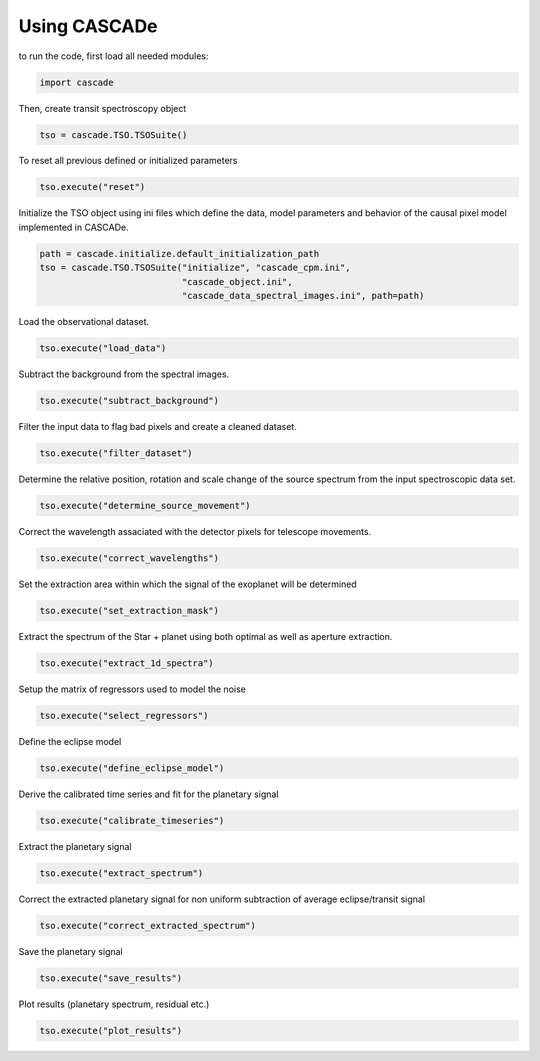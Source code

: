 
.. role:: blue

.. raw:: html

    <style> .blue {color:#1f618d} </style>
    <style> .red {color:red} </style>

Using :blue:`CASCADe`
=====================

to run the code, first load all needed modules:

.. code-block:: python

   import cascade

Then, create transit spectroscopy object

.. code-block:: python

   tso = cascade.TSO.TSOSuite()

To reset all previous defined or initialized parameters

.. code-block:: python

   tso.execute("reset")

Initialize the TSO object using ini files which define the data, model parameters and behavior of the causal pixel model implemented in :blue:`CASCADe`.

.. code-block:: python

   path = cascade.initialize.default_initialization_path
   tso = cascade.TSO.TSOSuite("initialize", "cascade_cpm.ini",
                              "cascade_object.ini",
                              "cascade_data_spectral_images.ini", path=path)

Load the observational dataset.

.. code-block:: python

   tso.execute("load_data")

Subtract the background from the spectral images.

.. code-block:: python

   tso.execute("subtract_background")

Filter the input data to flag bad pixels and create a cleaned dataset.

.. code-block:: python

   tso.execute("filter_dataset")

Determine the relative position, rotation and scale change of the source spectrum from the input spectroscopic data set.

.. code-block:: python

   tso.execute("determine_source_movement")

Correct the wavelength assaciated with the detector pixels for telescope movements.

.. code-block:: python

   tso.execute("correct_wavelengths")

Set the extraction area within which the signal of the exoplanet will be determined

.. code-block:: python

   tso.execute("set_extraction_mask")

Extract the spectrum of the Star + planet using both optimal as well as aperture extraction.

.. code-block:: python

   tso.execute("extract_1d_spectra")

Setup the matrix of regressors used to model the noise

.. code-block:: python

   tso.execute("select_regressors")

Define the eclipse model

.. code-block:: python

   tso.execute("define_eclipse_model")

Derive the calibrated time series and fit for the planetary signal

.. code-block:: python

   tso.execute("calibrate_timeseries")

Extract the planetary signal

.. code-block:: python

   tso.execute("extract_spectrum")

Correct the extracted planetary signal for non uniform subtraction of average eclipse/transit signal

.. code-block:: python

   tso.execute("correct_extracted_spectrum")

Save the planetary signal

.. code-block:: python

   tso.execute("save_results")

Plot results (planetary spectrum, residual etc.)

.. code-block:: python

   tso.execute("plot_results")

